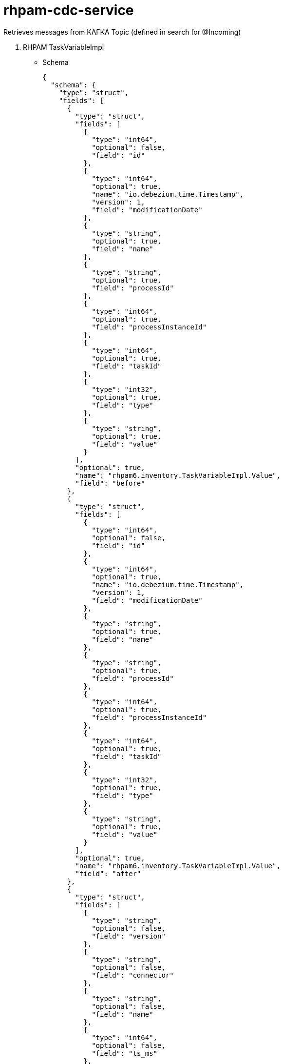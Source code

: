 

= rhpam-cdc-service

Retrieves messages from KAFKA Topic (defined in search for @Incoming)

1. RHPAM TaskVariableImpl

** Schema

	{
	  "schema": {
	    "type": "struct",
	    "fields": [
	      {
		"type": "struct",
		"fields": [
		  {
		    "type": "int64",
		    "optional": false,
		    "field": "id"
		  },
		  {
		    "type": "int64",
		    "optional": true,
		    "name": "io.debezium.time.Timestamp",
		    "version": 1,
		    "field": "modificationDate"
		  },
		  {
		    "type": "string",
		    "optional": true,
		    "field": "name"
		  },
		  {
		    "type": "string",
		    "optional": true,
		    "field": "processId"
		  },
		  {
		    "type": "int64",
		    "optional": true,
		    "field": "processInstanceId"
		  },
		  {
		    "type": "int64",
		    "optional": true,
		    "field": "taskId"
		  },
		  {
		    "type": "int32",
		    "optional": true,
		    "field": "type"
		  },
		  {
		    "type": "string",
		    "optional": true,
		    "field": "value"
		  }
		],
		"optional": true,
		"name": "rhpam6.inventory.TaskVariableImpl.Value",
		"field": "before"
	      },
	      {
		"type": "struct",
		"fields": [
		  {
		    "type": "int64",
		    "optional": false,
		    "field": "id"
		  },
		  {
		    "type": "int64",
		    "optional": true,
		    "name": "io.debezium.time.Timestamp",
		    "version": 1,
		    "field": "modificationDate"
		  },
		  {
		    "type": "string",
		    "optional": true,
		    "field": "name"
		  },
		  {
		    "type": "string",
		    "optional": true,
		    "field": "processId"
		  },
		  {
		    "type": "int64",
		    "optional": true,
		    "field": "processInstanceId"
		  },
		  {
		    "type": "int64",
		    "optional": true,
		    "field": "taskId"
		  },
		  {
		    "type": "int32",
		    "optional": true,
		    "field": "type"
		  },
		  {
		    "type": "string",
		    "optional": true,
		    "field": "value"
		  }
		],
		"optional": true,
		"name": "rhpam6.inventory.TaskVariableImpl.Value",
		"field": "after"
	      },
	      {
		"type": "struct",
		"fields": [
		  {
		    "type": "string",
		    "optional": false,
		    "field": "version"
		  },
		  {
		    "type": "string",
		    "optional": false,
		    "field": "connector"
		  },
		  {
		    "type": "string",
		    "optional": false,
		    "field": "name"
		  },
		  {
		    "type": "int64",
		    "optional": false,
		    "field": "ts_ms"
		  },
		  {
		    "type": "string",
		    "optional": true,
		    "name": "io.debezium.data.Enum",
		    "version": 1,
		    "parameters": {
		      "allowed": "true,last,false"
		    },
		    "default": "false",
		    "field": "snapshot"
		  },
		  {
		    "type": "string",
		    "optional": false,
		    "field": "db"
		  },
		  {
		    "type": "string",
		    "optional": true,
		    "field": "table"
		  },
		  {
		    "type": "int64",
		    "optional": false,
		    "field": "server_id"
		  },
		  {
		    "type": "string",
		    "optional": true,
		    "field": "gtid"
		  },
		  {
		    "type": "string",
		    "optional": false,
		    "field": "file"
		  },
		  {
		    "type": "int64",
		    "optional": false,
		    "field": "pos"
		  },
		  {
		    "type": "int32",
		    "optional": false,
		    "field": "row"
		  },
		  {
		    "type": "int64",
		    "optional": true,
		    "field": "thread"
		  },
		  {
		    "type": "string",
		    "optional": true,
		    "field": "query"
		  }
		],
		"optional": false,
		"name": "io.debezium.connector.mysql.Source",
		"field": "source"
	      },
	      {
		"type": "string",
		"optional": false,
		"field": "op"
	      },
	      {
		"type": "int64",
		"optional": true,
		"field": "ts_ms"
	      },
	      {
		"type": "struct",
		"fields": [
		  {
		    "type": "string",
		    "optional": false,
		    "field": "id"
		  },
		  {
		    "type": "int64",
		    "optional": false,
		    "field": "total_order"
		  },
		  {
		    "type": "int64",
		    "optional": false,
		    "field": "data_collection_order"
		  }
		],
		"optional": true,
		"field": "transaction"
	      }
	    ],
	    "optional": false,
	    "name": "rhpam6.inventory.TaskVariableImpl.Envelope"
	  },
	  "payload": {
	    "before": null,
	    "after": {
	      "id": 2,
	      "modificationDate": 1607680532000,
	      "name": "tImportantVarIn",
	      "processId": "ht-basics.simple-ht",
	      "processInstanceId": 2,
	      "taskId": 2,
	      "type": 0,
	      "value": "Level-0"
	    },
	    "source": {
	      "version": "1.3.1.Final",
	      "connector": "mysql",
	      "name": "rhpam6",
	      "ts_ms": 1607680532000,
	      "snapshot": "false",
	      "db": "inventory",
	      "table": "TaskVariableImpl",
	      "server_id": 223344,
	      "gtid": null,
	      "file": "mysql-bin.000003",
	      "pos": 123187,
	      "row": 0,
	      "thread": null,
	      "query": null
	    },
	    "op": "c",
	    "ts_ms": 1607680532198,
	    "transaction": null
	  }
	}

** Places the content in DB Structure


	taskdetails=> select * from taskvariables;
	 id |     changedate      |      name       | proceinstanceid | taskid |  value  
	----+---------------------+-----------------+-----------------+--------+---------
	  1 | 2021-01-06 14:13:31 | tImportantVarIn |               2 |      2 | level-2
	  2 | 2021-01-06 14:14:45 | tImportantVarIn |               3 |      3 | level-3








